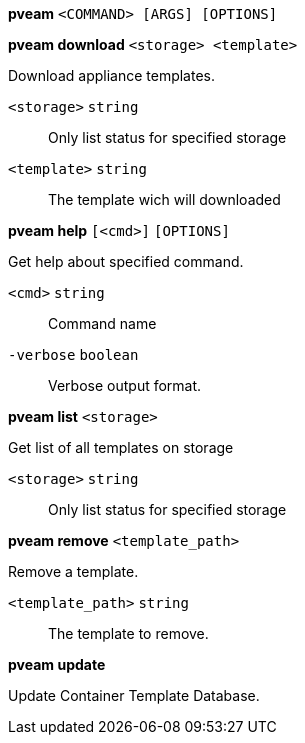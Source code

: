 *pveam* `<COMMAND> [ARGS] [OPTIONS]`

*pveam download* `<storage> <template>`

Download appliance templates.

`<storage>` `string` ::

Only list status for  specified storage

`<template>` `string` ::

The template wich will downloaded




*pveam help* `[<cmd>]` `[OPTIONS]`

Get help about specified command.

`<cmd>` `string` ::

Command name

`-verbose` `boolean` ::

Verbose output format.




*pveam list* `<storage>`

Get list of all templates on storage

`<storage>` `string` ::

Only list status for specified storage



*pveam remove* `<template_path>`

Remove a template.

`<template_path>` `string` ::

The template to remove.



*pveam update*

Update Container Template Database.




